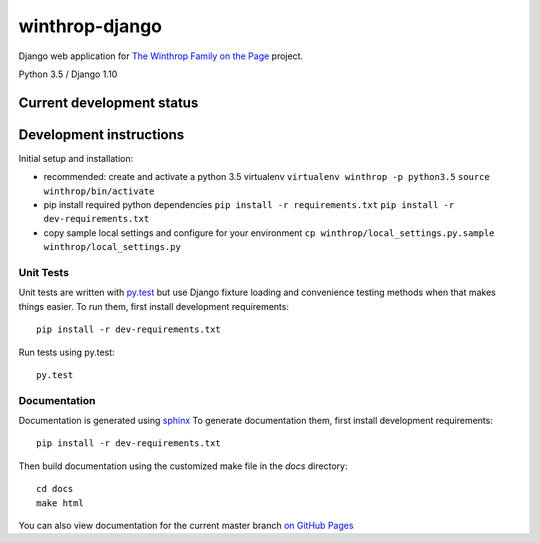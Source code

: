 winthrop-django
===============

.. sphinx-start-marker-do-not-remove

Django web application for `The Winthrop Family on the
Page <https://digitalhumanities.princeton.edu/projects/TheWinthropFamilyonthePage/>`__
project.

Python 3.5 / Django 1.10

.. image:: https://travis-ci.org/Princeton-CDH/winthrop-django.svg?branch=develop
    :target: https://travis-ci.org/Princeton-CDH/winthrop-django
    :alt: Build status

.. image:: https://codecov.io/gh/Princeton-CDH/winthrop-django/branch/develop/graph/badge.svg
    :target: https://codecov.io/gh/Princeton-CDH/winthrop-django/branch/develop
    :alt: Code coverage

.. image:: https://landscape.io/github/Princeton-CDH/winthrop-django/develop/landscape.svg?style=flat
    :target: https://landscape.io/github/Princeton-CDH/winthrop-django/develop
    :alt: Code Health

.. image:: https://landscape.io/github/Princeton-CDH/winthrop-django/develop/landscape.svg?style=flat
    :target: https://requires.io/github/Princeton-CDH/winthrop-django/requirements/?branch=develop
    :alt: Requirements Status


Current development status
--------------------------

.. image:: https://badge.waffle.io/Princeton-CDH/winthrop-django.svg?label=development+in+progress&title=In+Progress
   :target: http://waffle.io/Princeton-CDH/winthrop-django
   :alt: In Progress
.. image:: https://badge.waffle.io/Princeton-CDH/winthrop-django.svg?label=development+complete&title=Development+Complete
   :target: http://waffle.io/Princeton-CDH/winthrop-django
   :alt: Development Complete
.. image:: https://badge.waffle.io/Princeton-CDH/winthrop-django.svg?label=awaiting+testing&title=Awaiting+Testing
   :target: http://waffle.io/Princeton-CDH/winthrop-django
   :alt: Awaiting Testing


Development instructions
------------------------

Initial setup and installation:

-  recommended: create and activate a python 3.5 virtualenv
   ``virtualenv winthrop -p python3.5`` ``source winthrop/bin/activate``

-  pip install required python dependencies
   ``pip install -r requirements.txt``
   ``pip install -r dev-requirements.txt``

-  copy sample local settings and configure for your environment
   ``cp winthrop/local_settings.py.sample winthrop/local_settings.py``


Unit Tests
~~~~~~~~~~

Unit tests are written with `py.test <http://doc.pytest.org/>`__ but use
Django fixture loading and convenience testing methods when that makes
things easier. To run them, first install development requirements::

    pip install -r dev-requirements.txt

Run tests using py.test::

    py.test

Documentation
~~~~~~~~~~~~~

Documentation is generated using `sphinx <http://www.sphinx-doc.org/>`__
To generate documentation them, first install development requirements::

    pip install -r dev-requirements.txt

Then build documentation using the customized make file in the `docs`
directory::

    cd docs
    make html

You can also view documentation for the current master branch `on GitHub Pages <https://princeton-cdh.github.io/winthrop-django/html/>`__
